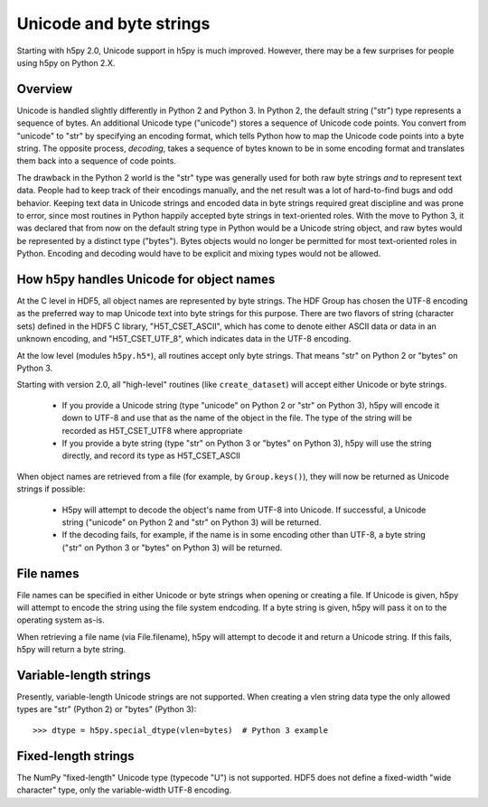 
Unicode and byte strings
========================

Starting with h5py 2.0, Unicode support in h5py is much improved.  However,
there may be a few surprises for people using h5py on Python 2.X.

Overview
--------

Unicode is handled slightly differently in Python 2 and Python 3.  In Python
2, the default string ("str") type represents a sequence of bytes.  An 
additional Unicode type ("unicode") stores a sequence of Unicode code points.
You convert from "unicode" to "str" by specifying an encoding format, which
tells Python how to map the Unicode code points into a byte string.  The
opposite process, `decoding`, takes a sequence of bytes known to be in some
encoding format and translates them back into a sequence of code points.

The drawback in the Python 2 world is the "str" type was generally used for
both raw byte strings `and` to represent text data.  People had to keep track
of their encodings manually, and the net result was a lot of hard-to-find bugs
and odd behavior.  Keeping text data in Unicode strings and encoded data in 
byte strings required great discipline and was prone to error, since most
routines in Python happily accepted byte strings in text-oriented roles.
With the move to Python 3, it was declared that from now on
the default string type in Python would be a Unicode string object, and raw
bytes would be represented by a distinct type ("bytes").  Bytes objects would
no longer be permitted for most text-oriented roles in Python.  Encoding and
decoding would have to be explicit and mixing types would not be allowed.

How h5py handles Unicode for object names
-----------------------------------------
At the C level in HDF5, all object names are represented by byte strings.  The
HDF Group has chosen the UTF-8 encoding as the preferred way to map Unicode
text into byte strings for this purpose.  There are two flavors of string
(character sets) defined in the HDF5 C library, "H5T_CSET_ASCII", which has 
come to denote either ASCII data or data in an unknown encoding, and 
"H5T_CSET_UTF_8", which indicates data in the UTF-8 encoding.

At the low level (modules ``h5py.h5*``), all routines accept only byte strings.
That means "str" on Python 2 or "bytes" on Python 3.

Starting with version 2.0, all "high-level" routines (like ``create_dataset``)
will accept either Unicode or byte strings.

    * If you provide a Unicode string   (type "unicode" on Python 2 or "str"
      on Python 3), h5py will encode it down to UTF-8 and use that as the name
      of the object in the file.  The type of the string will be recorded as
      H5T_CSET_UTF8 where appropriate
    * If you provide a byte string (type "str" on Python 3 or "bytes" on
      Python 3), h5py will use the string directly, and record its type as
      H5T_CSET_ASCII

When object names are retrieved from a file (for example, by ``Group.keys()``),
they will now be returned as Unicode strings if possible:

    * H5py will attempt to decode the object's name from UTF-8 into Unicode.
      If successful, a Unicode string ("unicode" on Python 2 and "str" on
      Python 3) will be returned.
    * If the decoding fails, for example, if the name is in some encoding
      other than UTF-8, a byte string ("str" on Python 3 or "bytes" on Python
      3) will be returned.

File names
----------

File names can be specified in either Unicode or byte strings when opening or
creating a file.  If Unicode is given, h5py will attempt to encode the string
using the file system endcoding.  If a byte string is given, h5py will pass it
on to the operating system as-is.

When retrieving a file name (via File.filename), h5py will attempt to decode it
and return a Unicode string.  If this fails, h5py will return a byte string.

Variable-length strings
-----------------------

Presently, variable-length Unicode strings are not supported.  When creating
a vlen string data type the only allowed types are "str" (Python 2) or "bytes"
(Python 3)::

    >>> dtype = h5py.special_dtype(vlen=bytes)  # Python 3 example

Fixed-length strings
--------------------

The NumPy "fixed-length" Unicode type (typecode "U") is not supported.  HDF5
does not define a fixed-width "wide character" type, only the variable-width
UTF-8 encoding.

